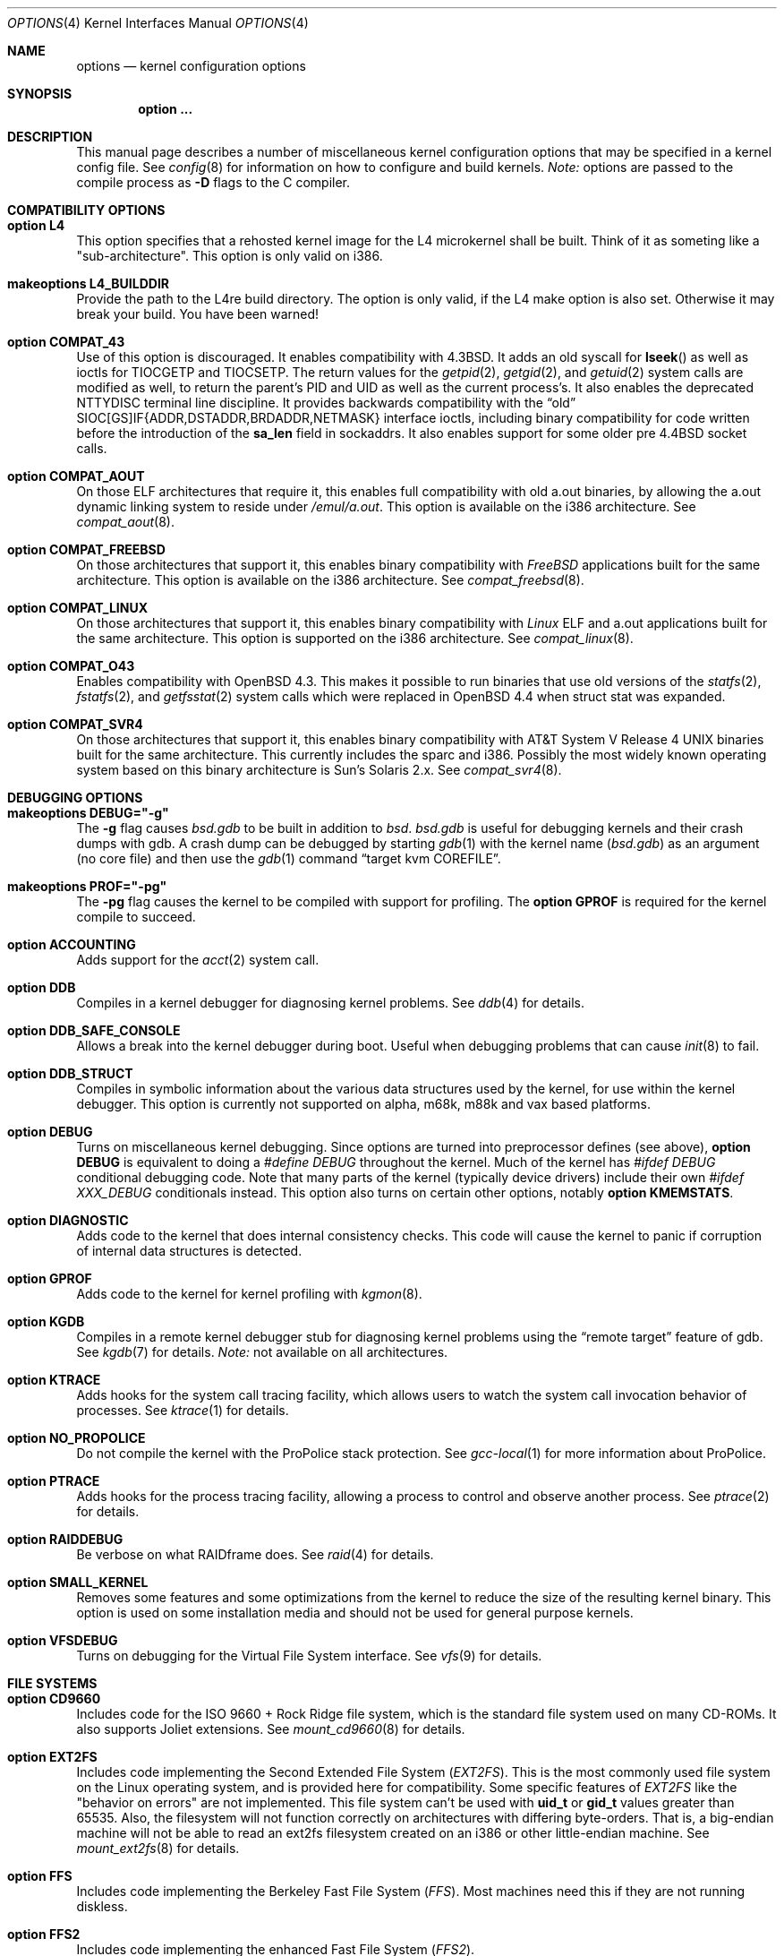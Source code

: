 .\"	$OpenBSD: options.4,v 1.202 2010/07/05 22:26:20 tedu Exp $
.\"	$NetBSD: options.4,v 1.21 1997/06/25 03:13:00 thorpej Exp $
.\"
.\" Copyright (c) 1998 Theo de Raadt
.\" Copyright (c) 1998 Todd Miller
.\" Copyright (c) 1998 Gene Skonicki
.\" Copyright (c) 1996
.\" 	Perry E. Metzger.  All rights reserved.
.\"
.\" Redistribution and use in source and binary forms, with or without
.\" modification, are permitted provided that the following conditions
.\" are met:
.\" 1. Redistributions of source code must retain the above copyright
.\"    notice, this list of conditions and the following disclaimer.
.\" 2. Redistributions in binary form must reproduce the above copyright
.\"    notice, this list of conditions and the following disclaimer in the
.\"    documentation and/or other materials provided with the distribution.
.\" 3. All advertising materials mentioning features or use of this software
.\"    must display the following acknowledgment:
.\"	This product includes software developed for the NetBSD Project
.\"	by Perry E. Metzger.
.\" 4. The name of the author may not be used to endorse or promote products
.\"    derived from this software without specific prior written permission.
.\"
.\" THIS SOFTWARE IS PROVIDED BY THE AUTHOR ``AS IS'' AND ANY EXPRESS OR
.\" IMPLIED WARRANTIES, INCLUDING, BUT NOT LIMITED TO, THE IMPLIED WARRANTIES
.\" OF MERCHANTABILITY AND FITNESS FOR A PARTICULAR PURPOSE ARE DISCLAIMED.
.\" IN NO EVENT SHALL THE AUTHOR BE LIABLE FOR ANY DIRECT, INDIRECT,
.\" INCIDENTAL, SPECIAL, EXEMPLARY, OR CONSEQUENTIAL DAMAGES (INCLUDING, BUT
.\" NOT LIMITED TO, PROCUREMENT OF SUBSTITUTE GOODS OR SERVICES; LOSS OF USE,
.\" DATA, OR PROFITS; OR BUSINESS INTERRUPTION) HOWEVER CAUSED AND ON ANY
.\" THEORY OF LIABILITY, WHETHER IN CONTRACT, STRICT LIABILITY, OR TORT
.\" (INCLUDING NEGLIGENCE OR OTHERWISE) ARISING IN ANY WAY OUT OF THE USE OF
.\" THIS SOFTWARE, EVEN IF ADVISED OF THE POSSIBILITY OF SUCH DAMAGE.
.\"
.\"
.Dd $Mdocdate: July 5 2010 $
.Dt OPTIONS 4
.Os
.Sh NAME
.Nm options
.Nd kernel configuration options
.Sh SYNOPSIS
.Cd option ...
.Sh DESCRIPTION
This manual page describes a number of miscellaneous kernel
configuration options that may be specified in a kernel config file.
See
.Xr config 8
for information on how to configure and build kernels.
.Em Note:
options are passed to the compile process as
.Fl D
flags to the C compiler.
.Sh COMPATIBILITY OPTIONS
.Bl -ohang
.It Cd option L4
This option specifies that a rehosted kernel image for the L4 microkernel shall
be built. Think of it as someting like a "sub-architecture". This option is only
valid on i386.
.It Cd makeoptions L4_BUILDDIR
Provide the path to the L4re build directory. The option is only valid, if the
.Dv L4
make option is also set. Otherwise it may break your build. You have been
warned!
.It Cd option COMPAT_43
Use of this option is discouraged.
It enables compatibility with
.Bx 4.3 .
It adds an old syscall for
.Fn lseek
as well as ioctls for
.Dv TIOCGETP
and
.Dv TIOCSETP .
The return values for the
.Xr getpid 2 ,
.Xr getgid 2 ,
and
.Xr getuid 2
system calls are modified as well, to return the parent's PID and UID as well
as the current process's.
It also enables the deprecated
.Dv NTTYDISC
terminal line discipline.
It provides backwards compatibility with the
.Dq old
SIOC[GS]IF{ADDR,DSTADDR,BRDADDR,NETMASK} interface ioctls, including
binary compatibility for code written before the introduction of the
.Li sa_len
field in sockaddrs.
It also enables support for some older pre
.Bx 4.4
socket calls.
.It Cd option COMPAT_AOUT
On those ELF architectures that require it, this enables
full compatibility with old a.out binaries, by allowing the
a.out dynamic linking system to reside under
.Pa /emul/a.out .
This option is available on the i386 architecture.
See
.Xr compat_aout 8 .
.It Cd option COMPAT_FREEBSD
On those architectures that support it, this enables binary
compatibility with
.Em FreeBSD
applications built for the same architecture.
This option is available on the i386 architecture.
See
.Xr compat_freebsd 8 .
.It Cd option COMPAT_LINUX
On those architectures that support it, this enables binary
compatibility with
.Em Linux
ELF and a.out
applications built for the same architecture.
This option is supported on the i386 architecture.
See
.Xr compat_linux 8 .
.It Cd option COMPAT_O43
Enables compatibility with
.Ox 4.3 .
This makes it possible to run binaries that use old versions of the
.Xr statfs 2 ,
.Xr fstatfs 2 ,
and
.Xr getfsstat 2
system calls which were replaced in
.Ox 4.4
when struct stat was expanded.
.It Cd option COMPAT_SVR4
On those architectures that support it, this enables binary
compatibility with
.At V.4
binaries built for the same architecture.
This currently includes the sparc and i386.
Possibly the most widely known operating system
based on this binary architecture is Sun's Solaris 2.x.
See
.Xr compat_svr4 8 .
.El
.Sh DEBUGGING OPTIONS
.Bl -ohang
.It Cd makeoptions DEBUG="-g"
The
.Fl g
flag causes
.Pa bsd.gdb
to be built in addition to
.Pa bsd .
.Pa bsd.gdb
is useful for debugging kernels and their crash dumps with gdb.
A crash dump can be debugged by starting
.Xr gdb 1
with the kernel name
.Pf ( Pa bsd.gdb )
as an argument (no core file) and then use the
.Xr gdb 1
command
.Dq target kvm COREFILE .
.It Cd makeoptions PROF="-pg"
The
.Fl pg
flag causes the kernel to be compiled with support for profiling.
The
.Cm option GPROF
is required for the kernel compile to succeed.
.It Cd option ACCOUNTING
Adds support for the
.Xr acct 2
system call.
.It Cd option DDB
Compiles in a kernel debugger for diagnosing kernel problems.
See
.Xr ddb 4
for details.
.It Cd option DDB_SAFE_CONSOLE
Allows a break into the kernel debugger during boot.
Useful when debugging problems that can cause
.Xr init 8
to fail.
.It Cd option DDB_STRUCT
Compiles in symbolic information about the various data structures used by the
kernel, for use within the kernel debugger.
This option is currently not supported on alpha, m68k, m88k and vax based
platforms.
.It Cd option DEBUG
Turns on miscellaneous kernel debugging.
Since options are turned into preprocessor defines (see above),
.Cm option DEBUG
is equivalent to doing a
.Em #define DEBUG
throughout the kernel.
Much of the kernel has
.Em #ifdef DEBUG
conditional debugging code.
Note that many parts of the kernel (typically device drivers) include their own
.Em #ifdef XXX_DEBUG
conditionals instead.
This option also turns on certain other options, notably
.Cm option KMEMSTATS .
.It Cd option DIAGNOSTIC
Adds code to the kernel that does internal consistency checks.
This code will cause the kernel to panic if corruption of internal data
structures is detected.
.It Cd option GPROF
Adds code to the kernel for kernel profiling with
.Xr kgmon 8 .
.It Cd option KGDB
Compiles in a remote kernel debugger stub for diagnosing kernel problems
using the
.Dq remote target
feature of gdb.
See
.Xr kgdb 7
for details.
.Em Note:
not available on all architectures.
.It Cd option KTRACE
Adds hooks for the system call tracing facility, which allows users to
watch the system call invocation behavior of processes.
See
.Xr ktrace 1
for details.
.It Cd option NO_PROPOLICE
Do not compile the kernel with the ProPolice stack protection.
See
.Xr gcc-local 1
for more information about ProPolice.
.It Cd option PTRACE
Adds hooks for the process tracing facility, allowing a process to
control and observe another process.
See
.Xr ptrace 2
for details.
.It Cd option RAIDDEBUG
Be verbose on what RAIDframe does.
See
.Xr raid 4
for details.
.It Cd option SMALL_KERNEL
Removes some features and some optimizations from the kernel to reduce the
size of the resulting kernel binary.
This option is used on some installation media and should not be used
for general purpose kernels.
.It Cd option VFSDEBUG
Turns on debugging for the Virtual File System interface.
See
.Xr vfs 9
for details.
.El
.Sh FILE SYSTEMS
.Bl -ohang
.It Cd option CD9660
Includes code for the ISO 9660 + Rock Ridge file system, which is the
standard file system used on many CD-ROMs.
It also supports Joliet extensions.
See
.Xr mount_cd9660 8
for details.
.It Cd option EXT2FS
Includes code implementing the Second Extended File System
.Em ( EXT2FS ) .
This is the most commonly used file system on the Linux operating system,
and is provided here for compatibility.
Some specific features of
.Em EXT2FS
like the "behavior on errors" are not implemented.
This file system
can't be used with
.Li uid_t
or
.Li gid_t
values greater than 65535.
Also, the filesystem will not function correctly on architectures with
differing byte-orders.
That is, a big-endian machine will not be able to read an
ext2fs filesystem created on an i386 or other little-endian machine.
See
.Xr mount_ext2fs 8
for details.
.It Cd option FFS
Includes code implementing the Berkeley Fast File System
.Em ( FFS ) .
Most machines need this if they are not running diskless.
.It Cd option FFS2
Includes code implementing the enhanced Fast File System
.Em ( FFS2 ) .
.It Cd option MFS
Include the memory file system
.Em ( MFS ) .
This file system stores files in swappable memory, and produces
notable performance improvements when it is used as the file store
for
.Pa /tmp
or similar mount points.
See
.Xr mount_mfs 8
for details.
.It Cd option MSDOSFS
Includes support for the MS-DOS FAT file system.
The kernel also implements the Windows 95
extensions which permit the use of longer, mixed-case file names.
See
.Xr mount_msdos 8
and
.Xr fsck_msdos 8
for details.
.It Cd option NFSCLIENT
Include the client side of the
.Em NFS
(Network File System) remote file sharing protocol.
Although the bulk of the code implementing
.Em NFS
is kernel based, several user level daemons are needed for it to work.
See
.Xr mount_nfs 8
for details on NFS.
.It Cd option NTFS
Includes support for reading NTFS file systems.
Experimental and read only.
See
.Xr mount_ntfs 8
for details.
.It Cd option PORTAL
Includes the (experimental) portal filesystem.
This permits interesting tricks like opening TCP sockets by opening files in
the file system.
The portal file system is conventionally mounted on
.Pa /p
and is partially implemented by a special daemon.
See
.Xr mount_portal 8
for details.
.It Cd option PROCFS
Includes code for a special file system (conventionally mounted on
.Pa /proc )
in which the process space becomes visible in the file system.
Among other things, the memory spaces of processes running on the system are
visible as files, and signals may be sent to processes by writing to
.Pa ctl
files in the procfs namespace.
See
.Xr mount_procfs 8
for details.
.It Cd option UDF
Includes code for the UDF file systems typically found on DVD discs.
See
.Xr mount_udf 8
for details.
.It Cd option NNPFS
Includes the kernel support for the AFS-compatible Arla filesystem.
Since the xfs interface is simple and generic it can be used for other
filesystems as well.
See
.Xr mount_nnpfs 8
for details.
.El
.Sh FILE SYSTEM OPTIONS
.Bl -ohang
.It Cd option BUFCACHEPERCENT= Ns Ar integer
Percentage of RAM to use as a file system buffer.
It defaults to 5.
.It Cd option EXT2FS_SYSTEM_FLAGS
This option changes the behavior of the APPEND and IMMUTABLE flags
for a file on an
.Em EXT2FS
filesystem.
Without this option, the superuser or owner of the file can set and clear them.
With this option, only the superuser can set them, and they can't be cleared
if the securelevel is greater than 0.
See also
.Xr chflags 1 .
.It Cd option FFS_SOFTUPDATES
Enables a scheme that uses partial ordering of buffer cache operations
to allow metadata updates in FFS to happen asynchronously, increasing write
performance significantly.
Normally, the FFS filesystem writes metadata updates synchronously which exacts
a performance penalty in favor of filesystem integrity.
With soft updates, the performance of asynchronous writes is gained while
retaining the safety of synchronous metadata updates.
.Pp
Soft updates must be enabled on a per-filesystem basis.
See
.Xr mount 8
for details.
.Pp
Processors with a small kernel address space, such as the sun4 and sun4c, do
not have enough kernel memory to support soft updates.
Attempts to use this option with these CPUs will cause a kernel hang or panic
after a short period of use as the kernel will quickly run out of memory.
This is not related to the amount of physical memory present in the machine --
it is a limitation of the CPU architecture itself.
.It Cd option FIFO
Adds support for
.At V
style FIFOs (i.e.,
.Dq named pipes ) .
This option is recommended in almost all cases as many programs use these.
.It Cd option NFSSERVER
Include the server side of the
.Em NFS
(Network File System) remote file sharing protocol.
Although the bulk of the code implementing
.Em NFS
is kernel based, several user level daemons are needed for it to
work.
See
.Xr mountd 8
and
.Xr nfsd 8
for details.
.It Cd option QUOTA
Enables kernel support for file system quotas.
See
.Xr quotaon 8 ,
.Xr edquota 8 ,
.Xr repquota 8 ,
and
.Xr quota 1
for details.
Note that quotas only work on
.Dq ffs
file systems, although
.Xr rpc.rquotad 8
permits them to be accessed over
.Em NFS .
.It Cd option UFS_DIRHASH
This option enables using an in memory hash table to speed lookups
in large directories.
.El
.Sh MISCELLANEOUS OPTIONS
.Bl -ohang
.It Cd option APERTURE
Provide in-kernel support for controlling VGA framebuffer mapping
and PCI configuration registers by user-processes
(such as an X Window System server).
This option is supported on the
.Va alpha ,
.Va amd64 ,
.Va i386 ,
.Va macppc ,
and
.Va sparc64
architectures.
.It Cd option BOOT_CONFIG
Adds support for the
.Fl c
boot option (User Kernel Config).
Allows modification of kernel settings (e.g., device parameters) before
booting the system.
.It Cd option CCDNBUF= Ns Ar integer
The
.Xr ccd 4
device driver uses
.Dq component buffers
to distribute I/O requests to the components of a concatenated disk.
It keeps a freelist of buffer
headers in order to reduce use of the kernel memory allocator.
.Em CCDNBUF
is the number of buffer headers allocated on the freelist for
each component buffer.
It defaults to 8.
.It Cd option CRYPTO
Enables support for the kernel cryptographic framework.
See
.Xr crypto 9
for details.
While not IP specific, this option is usually used in conjunction with option
.Em IPSEC .
.It Cd option EISAVERBOSE
Makes the boot process more verbose for EISA peripherals.
.It Cd option INSECURE
Hardwires the kernel security level at \-1.
This means that the system always runs in securelevel 0 mode, even when
running multiuser.
See
.Xr init 8
for details on the implications of this.
The kernel secure level may be manipulated by the superuser by altering the
.Em kern.securelevel
sysctl variable.
(It should be noted that the securelevel may only be lowered by a call from
process ID 1, i.e.,
.Xr init 8 . )
See also
.Xr sysctl 8
and
.Xr sysctl 3 .
.It Cd option KMEMSTATS
The kernel memory allocator,
.Xr malloc 9 ,
will keep statistics on its performance if this option is enabled.
Note that this option is silently turned on by the
.Cm DEBUG
option.
.It Cd option LKM
Enables support for loadable kernel modules.
See
.Xr lkm 4
for details.
.Em Note:
This option is not yet available on all architectures.
.It Cd option MACOBIOVERBOSE
Makes the boot process more verbose for OBIO peripherals on the
.Va macppc
architecture.
.It Cd option MULTIPROCESSOR
On those architectures that have it, this enables multiprocessor support.
.It Cd option PCIVERBOSE
Makes the boot process more verbose for PCI peripherals
(vendor names and other information is printed, etc.).
.It Cd option PCMCIAVERBOSE
Makes the boot process more verbose for PCMCIA peripherals.
.It Cd option RAID_AUTOCONFIG
Adds support for auto-configuring the RAIDframe devices during the kernel
initialization.
See
.Xr raid 4
and
.Xr raidctl 8
for details.
.It Cd option USER_LDT
Enable userland manipulation of per-process
Local Descriptor Table (LDT) entries;
see
.Xr i386_set_ldt 2
and the
.Va machdep.userldt
.Xr sysctl 8 .
This option is supported on the
.Va i386
architecture.
.It Cd option USER_PCICONF
Enables the user level access to the PCI bus configuration space
through ioctls on the
.Pa /dev/pci
device.
It's used by the
.Xr Xorg 1
server on some architectures.
See
.Xr pci 4
for details.
.It Cd option UVM_SWAP_ENCRYPT
Enables kernel support for encrypting pages that are written out to
swap storage.
Swap encryption prevents sensitive data from remaining
on the disk even after the operating system has been shut down.
This option should be turned on if cryptographic filesystems are used.
The sysctl variable
.Em vm.swapencrypt.enable
controls its behaviour.
See
.Xr sysctl 8
and
.Xr sysctl 3
for details.
.El
.Sh NETWORKING OPTIONS
.Bl -ohang
.It Cd option ALTQ
Enables ALTQ (Alternate Queuing).
See
.Xr pfctl 8
and
.Xr pf.conf 5
to set up the interface transmission rate and queueing disciplines.
.Em ALTQ_CBQ ,
.Em ALTQ_RED ,
.Em ALTQ_PRIQ
and
.Em ALTQ_HFSC
are enabled by default with option
.Em ALTQ
in
.Ox .
See
.Xr altq 9
for details on ALTQ.
.It Cd option ALTQ_NOPCC
Disables use of processor cycle counter (e.g., Pentium TSC on i386 and
PCC on alpha) to measure time in ALTQ.
This option should be defined for a non-Pentium i386 CPU which does not
have TSC, SMP (per-CPU counters are not in sync), or power management
which affects processor cycle counter.
.It Cd option ALTQ_RIO
Enables ALTQ's RIO (RED with In/Out) module.
The original RIO has 2 sets of RED parameters; one for in-profile
packets and the other for out-of-profile packets.
At the ingress of the network, profile meters tag packets as IN or
OUT based on contracted profiles for customers.
Inside the network, IN packets receive preferential treatment by
the RIO dropper.
ALTQ/RIO has 3 drop precedence levels defined for the Assured Forwarding
PHB of DiffServ (RFC 2597).
.It Cd option ENCDEBUG
This option enables debugging information to be conditionally logged
in case IPSEC encounters errors.
The option
.Em IPSEC
is required along with this option.
Debug logging can be turned on/off through the use of the
.Em net.inet.ip.encdebug
sysctl variable.
If
.Em net.ipsec.encap.encdebug
is 1, debug logging is on.
See
.Xr sysctl 8
and
.Xr sysctl 3
for details.
.It Cd option INET
Includes support for the TCP/IP protocol stack.
This option is currently required.
See
.Xr inet 4
for details.
.It Cd option INET6
Includes support for the IPv6 protocol stack.
See
.Xr inet6 4
for details.
Unlike
.Em INET ,
.Em INET6
enables multicast routing code as well.
This option requires
.Em INET
at this moment, but it should not.
.It Cd option IPSEC
This option enables IP security protocol support.
See
.Xr ipsec 4
for more details.
.It Cd option KEY
Enables PFKEYv2 (RFC 2367) support.
While not IP specific, this option is usually used in conjunction with option
.Em IPSEC .
.It Cd option MROUTING
Includes support for IP multicast routers.
.Em INET
should be set along with this.
Multicast routing is controlled by the
.Xr mrouted 8
daemon.
.It Cd option ND6_DEBUG
The option sets the default value of
.Em net.inet6.icmp6.nd6_debug
to 1,
for debugging IPv6 neighbor discovery protocol handling.
See
.Xr sysctl 3
for details.
.It Cd option NETATALK
Include kernel support for the AppleTalk family of protocols.
This suite of supporting code is sometimes called
.Em netatalk
support.
.It Cd option PPP_BSDCOMP
Enables BSD compressor for PPP connections.
.It Cd option PPP_DEFLATE
For use in conjunction with PPP_BSDCOMP; provides an interface to zlib for PPP
for deflate compression/decompression.
.It Cd option TCP_ECN
Turns on Explicit Congestion Notification (RFC 3168).
.Em ECN
allows intermediate routers to use the Congestion Experienced
codepoint in the IP header as an indication of congestion, and allows
TCP to adjust the transmission rate using this signal.
Both communication endpoints negotiate enabling
.Em ECN
functionality at the TCP connection establishment.
.It Cd option TCP_FACK
Turns on forward acknowledgements allowing a more precise estimate of
outstanding data during the fast recovery phase by using
.Em SACK
information.
This option can only be used together with
.Em TCP_SACK .
.It Cd option TCP_SACK
Turns on selective acknowledgements.
Additional information about
segments already received can be transmitted back to the sender,
thus indicating segments that have been lost and allowing for
a swifter recovery.
Both communication endpoints need to support
.Em SACK .
The fallback behaviour is NewReno fast recovery phase, which allows
one lost segment to be recovered per round trip time.
When more than one segment has been dropped per window, the transmission can
continue without waiting for a retransmission timeout.
.It Cd option TCP_SIGNATURE
Turns on support for the TCP MD5 Signature option (RFC 2385).
This is used by
Internet backbone routers to provide per-packet authentication for the TCP
packets used to communicate BGP routing information.
You will also need a
routing daemon that supports this option in order to actually use it.
.El
.Sh OPERATION RELATED OPTIONS
.Bl -ohang -compact
.It Cd option APM_NOPRINT
This option is supported on the i386 architecture.
When enabled, kernel messages regarding the status of the automatic power
management system (APM) are suppressed.
APM status can still be obtained using
.Xr apm 8
and/or
.Xr apmd 8 .
.Pp
.It Cd option BUFPAGES= Ns Ar value
.It Cd option NBUF= Ns Ar value
These options set the number of pages available for the buffer cache.
Their default value is a machine dependent value, often calculated as
between 5% and 10% of total available RAM.
.Pp
.It Cd option DST= Ns Ar value
If
.Ar value
is non-zero, indicates that the hardware realtime clock device
is one hour ahead of the offset given in
.Sq TIMEZONE ,
due to Daylight Saving Time (DST).
If
.Ar value
is zero, the hardware realtime clock device is not in Daylight Saving Time.
.Pp
.It Cd option NKMEMPAGES= Ns Ar value
.It Cd option NKMEMPAGES_MAX= Ns Ar value
.It Cd option NKMEMPAGES_MIN= Ns Ar value
Size of kernel malloc area in PAGE_SIZE-sized logical pages.
This area is covered by the kernel submap
.Em kmem_map .
The kernel attempts to auto-size this map based on the amount of
physical memory in the system.
Platform-specific code may place bounds on this computed size,
which may be viewed with the
.Xr sysctl 8
variable
.Em vm.nkmempages .
See
.Pa /usr/include/machine/param.h
for the default upper and lower bounds.
The related options
.Sq NKMEMPAGES_MIN
and
.Sq NKMEMPAGES_MAX
allow the bounds to be overridden in the kernel configuration file.
These options are provided in the event the computed value is
insufficient resulting in an
.Dq out of space in kmem_map
panic.
.Pp
.It Cd option \&"TIMEZONE= Ns Ar value Ns Cm \&"
.Ar value
indicates the time zone offset of the hardware realtime clock device,
in minutes,
from UTC.
It is useful when the hardware realtime clock device is configured
with local time,
when dual-booting
.Ox
with other operating systems on a single machine.
For instance, if the hardware realtime clock is set to Tokyo time,
.Ar value
should be
.Li \&-540
as Tokyo local time is 9 hours ahead of UTC.
Double quotes are needed when specifying a negative
.Ar value .
.El
.Sh SCSI SUBSYSTEM OPTIONS
.Bl -ohang
.It Cd option SCSI_DELAY= Ns Ar value
Delay for
.Ar value
seconds before starting to probe the first SCSI bus.
This can be used if a SCSI device needs extra time to get ready.
.It Cd option SCSIDEBUG
Enable printing of SCSI subsystem debugging info to the console.
Each of
.Em SCSIDEBUG_LEVEL ,
.Em SCSIDEBUG_BUSES ,
.Em SCSIDEBUG_TARGETS
and
.Em SCSIDEBUG_LUNS
must have non-zero values for any debugging info to be printed.
Only
.Em SCSIDEBUG_LEVEL
.It Cd option SCSIDEBUG_BUSES= Ns Ar value
Define which SCSI buses will print debug info.
Each bit enables debugging info for the corresponding bus.
e.g. a value of 0x1 enables debug info for bus 0.
has a default value that is non-zero.
.It Cd option SCSIDEBUG_LEVEL= Ns Ar value
Define which of the four levels of debugging info are printed.
Each bit enables a level, and multiple levels are specified by setting multiple
bits.
.Bd -literal -offset indent
0x0010	(SDEV_DB1) SCSI commands, errors, and data
0x0020	(SDEV_DB2) routine flow
0x0040	(SDEV_DB3) routine internals
0x0080	(SDEV_DB4) miscellaneous addition debugging
.Ed
.Pp
If
.Em SCSIDEBUG_LEVEL
is undefined, a value of 0x0030 (SDEV_DB1|SDEV_DB2) is used.
.It Cd option SCSIDEBUG_LUNS= Ns Ar value
Define which SCSI luns will print debug info.
Each bit enables debugging info for the corresponding lun.
.It Cd option SCSIDEBUG_TARGETS= Ns Ar value
Define which SCSI targets will print debug info.
Each bit enables debugging info for the corresponding target.
.It Cd option SCSITERSE
Terser SCSI error messages.
This omits the table for decoding ASC/ASCQ info, saving about 30KB.
.El
.Sh SYSTEM V IPC OPTIONS
.Bl -ohang
.It Cd option SEMMNI= Ns Ar value
Number of semaphore identifiers (also called semaphore handles
and semaphore sets) available in the system.
Default value is 10.
The kernel allocates memory for the control structures at startup,
so arbitrarily large values should be avoided.
.It Cd option SEMMNS= Ns Ar value
Maximum number of semaphores in all sets in the system.
Default value is 60.
.It Cd option SEMMNU= Ns Ar value
Maximum number of semaphore undo structures in the system.
Default value is 30.
.It Cd option SEMUME= Ns Ar value
Maximum number of per-process undo operation entries in the
system.
Semaphore undo operations are invoked by the kernel when
.Xr semop 2
is called with the SEM_UNDO flag and the process holding
the semaphores terminates unexpectedly.
Default value is 10.
.It Cd option SHMMAXPGS= Ns Ar value
Sets the maximum number of
.At V
style shared memory pages that are available through the
.Xr shmget 2
system call.
Default value is 1024 on most architectures.
See
.Pa /usr/include/machine/vmparam.h
for the default.
.It Cd option SYSVMSG
Includes support for
.At V
style message queues.
See
.Xr msgctl 2 ,
.Xr msgget 2 ,
.Xr msgrcv 2 ,
.Xr msgsnd 2 .
.It Cd option SYSVSEM
Includes support for
.At V
style semaphores.
See
.Xr semctl 2 ,
.Xr semget 2 ,
.Xr semop 2 .
.It Cd option SYSVSHM
Includes support for
.At V
style shared memory.
See
.Xr shmat 2 ,
.Xr shmctl 2 ,
.Xr shmdt 2 ,
.Xr shmget 2 .
.El
.Sh SEE ALSO
.Xr intro 4 ,
.Xr files.conf 5 ,
.Xr config 8 ,
.Xr sysctl 8
.Sh HISTORY
The
.Nm
man page first appeared in
.Ox 2.3 .
.Sh BUGS
The
.Em INET
option should not be required.
